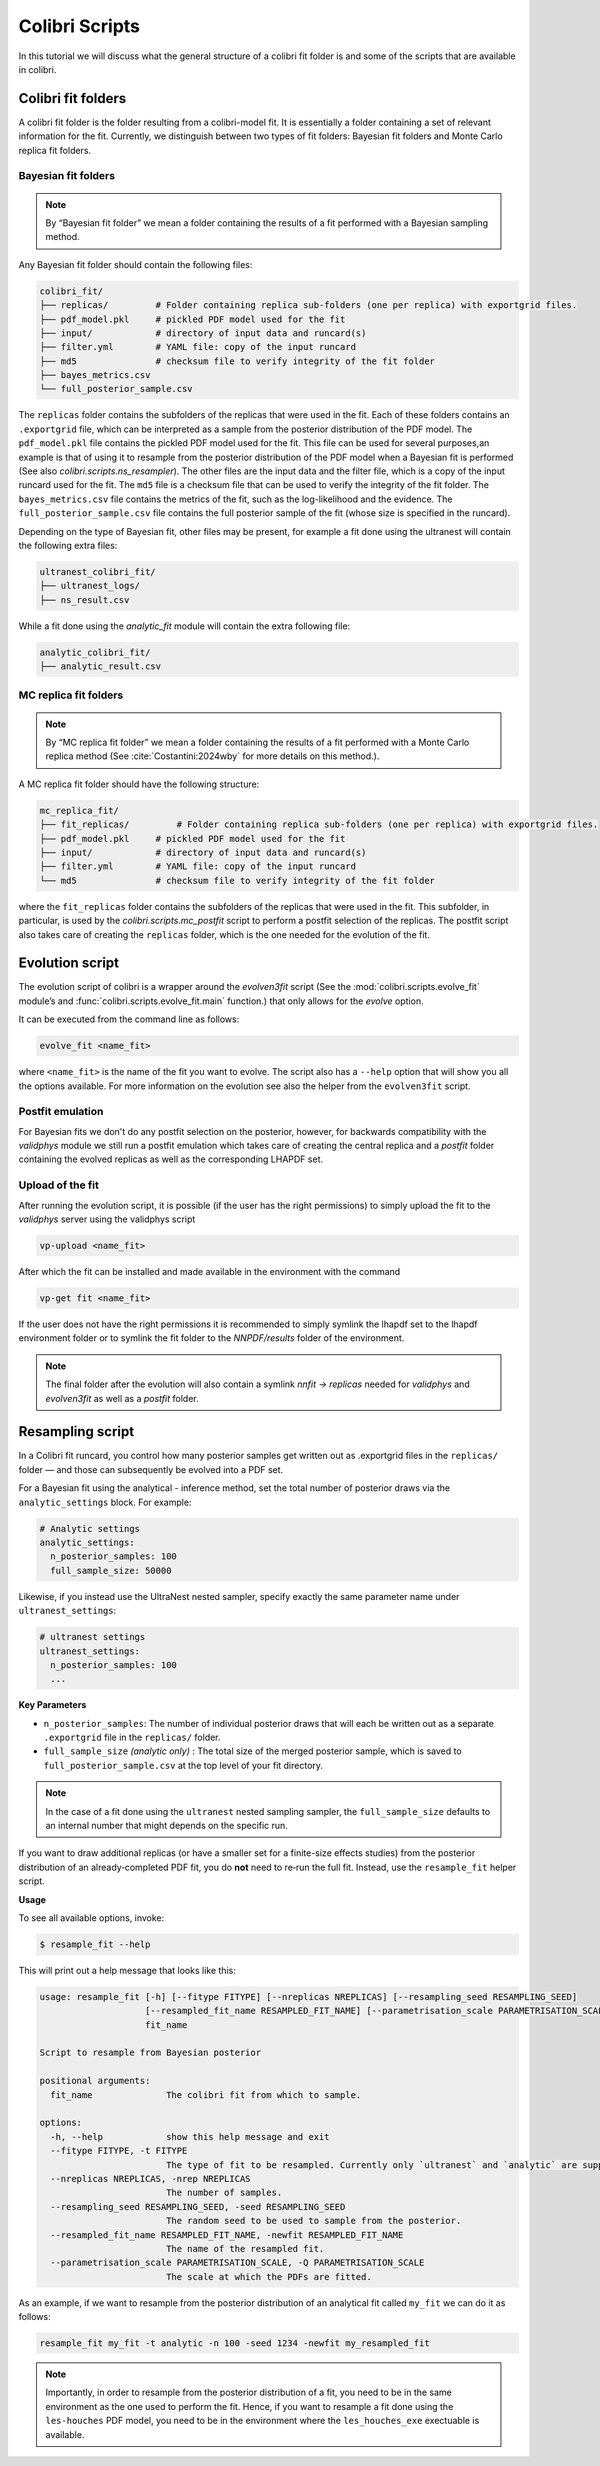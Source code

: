 .. _evolution:

===============
Colibri Scripts
===============

In this tutorial we will discuss what the general structure of a colibri fit folder is 
and some of the scripts that are available in colibri.

.. _colibri_fit_folders:

Colibri fit folders
-------------------
A colibri fit folder is the folder resulting from a colibri-model fit. It is essentially 
a folder containing a set of relevant information for the fit.
Currently, we distinguish between two types of fit folders: Bayesian fit folders and 
Monte Carlo replica fit folders.


Bayesian fit folders
^^^^^^^^^^^^^^^^^^^^

.. note::

   By “Bayesian fit folder” we mean a folder containing the results of a fit
   performed with a Bayesian sampling method.

Any Bayesian fit folder should contain the following files:

.. code-block:: text

   colibri_fit/
   ├── replicas/         # Folder containing replica sub‐folders (one per replica) with exportgrid files.
   ├── pdf_model.pkl     # pickled PDF model used for the fit
   ├── input/            # directory of input data and runcard(s)
   ├── filter.yml        # YAML file: copy of the input runcard
   ├── md5               # checksum file to verify integrity of the fit folder
   ├── bayes_metrics.csv  
   └── full_posterior_sample.csv


The ``replicas`` folder contains the subfolders of the replicas that were used in the fit. 
Each of these folders contains an ``.exportgrid`` file, which can be interpreted as a sample 
from the posterior distribution of the PDF model.
The ``pdf_model.pkl`` file contains the pickled PDF model used for the fit. This file can 
be used for several purposes,an example is that of using it to resample from the posterior 
distribution of the PDF model when a Bayesian fit is performed (See also `colibri.scripts.ns_resampler`).
The other files are the input data and the filter file, which is a copy of the input 
runcard used for the fit.
The ``md5`` file is a checksum file that can be used to verify the integrity of the fit folder.
The ``bayes_metrics.csv`` file contains the metrics of the fit, such as the log-likelihood
and the evidence.
The ``full_posterior_sample.csv`` file contains the full posterior sample of the fit
(whose size is specified in the runcard). 

Depending on the type of Bayesian fit, other files may be present, for example a fit done 
using the ultranest will contain the following extra files:

.. code-block:: text

   ultranest_colibri_fit/
   ├── ultranest_logs/
   ├── ns_result.csv

While a fit done using the `analytic_fit` module will contain the extra following file:

.. code-block:: text

   analytic_colibri_fit/
   ├── analytic_result.csv

.. _mc_fit_folders:

MC replica fit folders
^^^^^^^^^^^^^^^^^^^^^^

.. note::

    By “MC replica fit folder” we mean a folder containing the results of a fit
    performed with a Monte Carlo replica method (See :cite:`Costantini:2024wby` for more details on this method.).

A MC replica fit folder should have the following structure:

.. code-block:: text

   mc_replica_fit/
   ├── fit_replicas/         # Folder containing replica sub‐folders (one per replica) with exportgrid files.
   ├── pdf_model.pkl     # pickled PDF model used for the fit
   ├── input/            # directory of input data and runcard(s)
   ├── filter.yml        # YAML file: copy of the input runcard
   └── md5               # checksum file to verify integrity of the fit folder
   
where the ``fit_replicas`` folder contains the subfolders of the replicas that were used in the fit.
This subfolder, in particular, is used by the `colibri.scripts.mc_postfit` script to 
perform a postfit selection of the replicas. The postfit script also takes care of creating 
the ``replicas`` folder, which is the one needed for the evolution of the fit.


Evolution script
----------------

The evolution script of colibri is a wrapper around the `evolven3fit` script
(See the :mod:`colibri.scripts.evolve_fit` module’s and :func:`colibri.scripts.evolve_fit.main` function.)
that only allows for the `evolve` option. 

It can be executed from the command line as follows:

.. code-block:: bash

   evolve_fit <name_fit>

where ``<name_fit>`` is the name of the fit you want to evolve.
The script also has a ``--help`` option that will show you all the options available.
For more information on the evolution see also the helper from the ``evolven3fit`` script.

Postfit emulation
^^^^^^^^^^^^^^^^^

For Bayesian fits we don't do any postfit selection on the posterior, however, for backwards compatibility with the 
`validphys` module we still run a postfit emulation which takes care of creating the central replica and a `postfit` 
folder containing the evolved replicas as well as the corresponding LHAPDF set.

Upload of the fit
^^^^^^^^^^^^^^^^^

After running the evolution script, it is possible (if the user has the right permissions) to simply upload the fit
to the `validphys` server using the validphys script

.. code-block:: bash

   vp-upload <name_fit>

After which the fit can be installed and made available in the environment with the command

.. code-block:: bash

   vp-get fit <name_fit>

If the user does not have the right permissions it is recommended to simply symlink the lhapdf set to the 
lhapdf environment folder or to symlink the fit folder to the `NNPDF/results` folder of the environment.

.. note::

    The final folder after the evolution will also contain a symlink `nnfit -> replicas` needed for `validphys` and 
    `evolven3fit` as well as a `postfit` folder.


Resampling script
-----------------

In a Colibri fit runcard, you control how many posterior samples get written out as .exportgrid files in the 
``replicas/`` folder — and those can subsequently be evolved into a PDF set.

For a Bayesian fit using the analytical - inference method, set the total number of posterior draws via the 
``analytic_settings`` block. For example:

.. code-block:: yaml

    # Analytic settings
    analytic_settings:
      n_posterior_samples: 100
      full_sample_size: 50000

Likewise, if you instead use the UltraNest nested sampler, specify exactly the same parameter name under 
``ultranest_settings``:

.. code-block:: yaml

    # ultranest settings
    ultranest_settings:
      n_posterior_samples: 100
      ...


**Key Parameters**


- ``n_posterior_samples``: 
  The number of individual posterior draws that will each be written out as a separate
  ``.exportgrid`` file in the ``replicas/`` folder.

- ``full_sample_size`` *(analytic only)* : 
  The total size of the merged posterior sample, which is saved to
  ``full_posterior_sample.csv`` at the top level of your fit directory.

.. note::
    
    In the case of a fit done using the ``ultranest`` nested sampling sampler, 
    the ``full_sample_size`` defaults to an internal number that might depends on the 
    specific run.


If you want to draw additional replicas (or have a smaller set for a finite-size effects studies) from the posterior distribution 
of an already‐completed PDF fit, you do **not** need to re‐run the full fit. 
Instead, use the ``resample_fit`` helper script.

**Usage**


To see all available options, invoke:

.. code-block:: console

    $ resample_fit --help

This will print out a help message that looks like this:


.. code-block:: bash

   usage: resample_fit [-h] [--fitype FITYPE] [--nreplicas NREPLICAS] [--resampling_seed RESAMPLING_SEED]
                       [--resampled_fit_name RESAMPLED_FIT_NAME] [--parametrisation_scale PARAMETRISATION_SCALE]
                       fit_name
   
   Script to resample from Bayesian posterior
   
   positional arguments:
     fit_name              The colibri fit from which to sample.
   
   options:
     -h, --help            show this help message and exit
     --fitype FITYPE, -t FITYPE
                           The type of fit to be resampled. Currently only `ultranest` and `analytic` are supported.
     --nreplicas NREPLICAS, -nrep NREPLICAS
                           The number of samples.
     --resampling_seed RESAMPLING_SEED, -seed RESAMPLING_SEED
                           The random seed to be used to sample from the posterior.
     --resampled_fit_name RESAMPLED_FIT_NAME, -newfit RESAMPLED_FIT_NAME
                           The name of the resampled fit.
     --parametrisation_scale PARAMETRISATION_SCALE, -Q PARAMETRISATION_SCALE
                           The scale at which the PDFs are fitted.

As an example, if we want to resample from the posterior distribution of an analytical fit called ``my_fit``
we can do it as follows:

.. code-block:: bash

   resample_fit my_fit -t analytic -n 100 -seed 1234 -newfit my_resampled_fit

.. note::
    
    Importantly, in order to resample from the posterior distribution of a fit, you need
    to be in the same environment as the one used to perform the fit.
    Hence, if you want to resample a fit done using the ``les-houches`` PDF model, you need to 
    be in the environment where the ``les_houches_exe`` exectuable is available.
